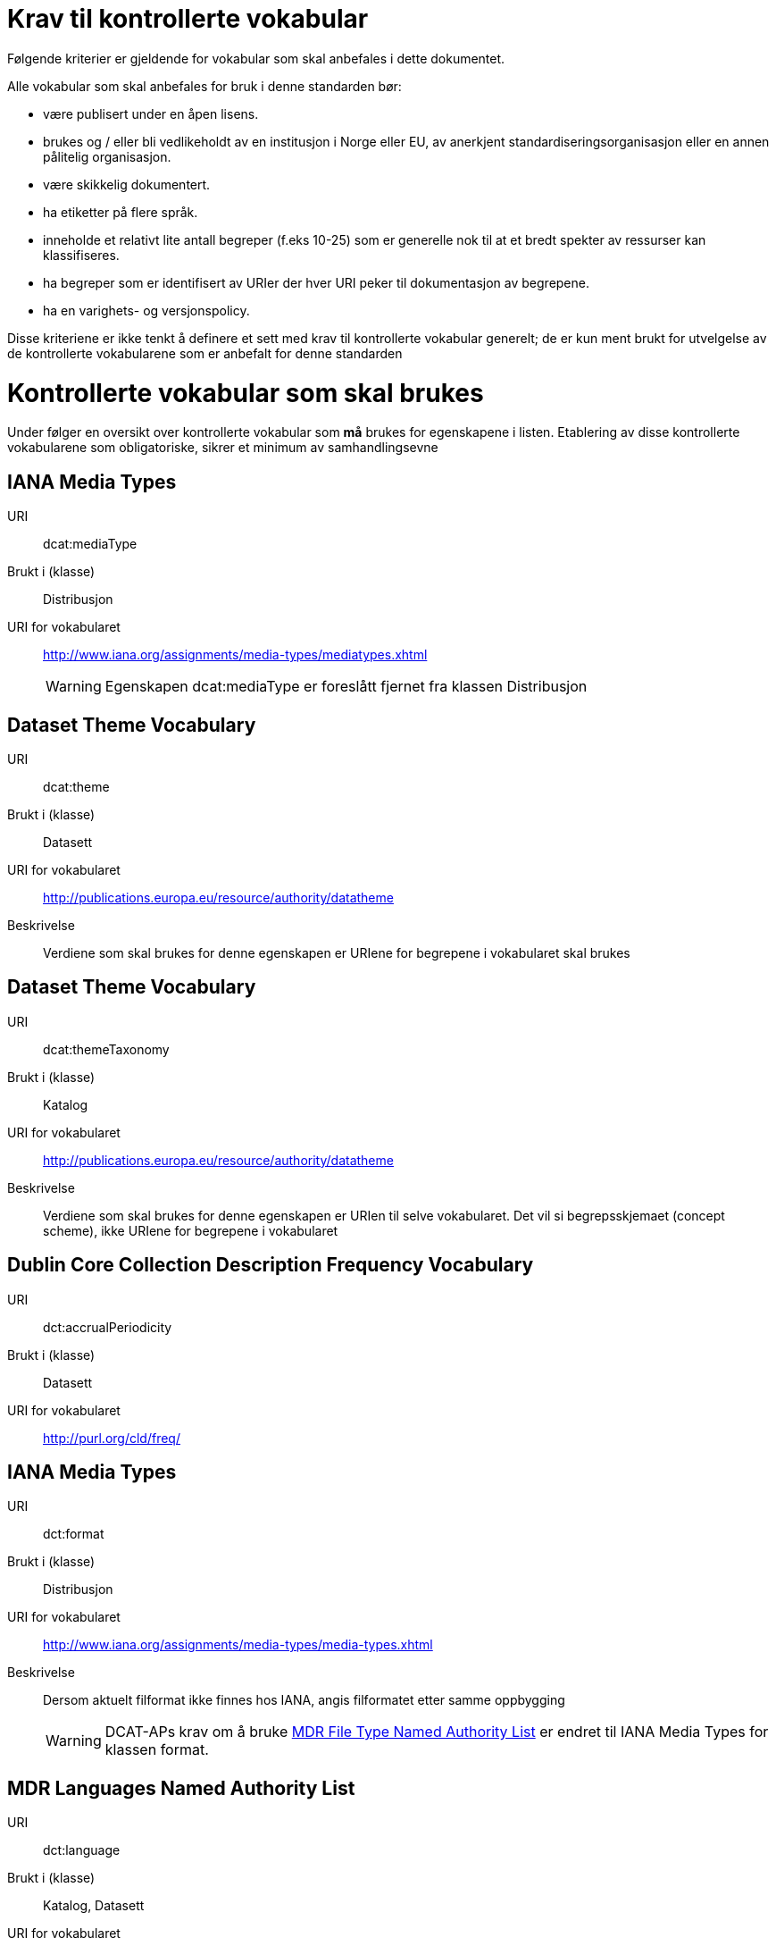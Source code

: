 = Krav til kontrollerte vokabular

Følgende kriterier er gjeldende for vokabular som skal anbefales i dette dokumentet.

Alle vokabular som skal anbefales for bruk i denne standarden bør:

* være publisert under en åpen lisens.
* brukes og / eller bli vedlikeholdt av en institusjon i Norge eller EU,
av anerkjent standardiseringsorganisasjon eller en annen pålitelig
organisasjon.
* være skikkelig dokumentert.
* ha etiketter på flere språk.
* inneholde et relativt lite antall begreper (f.eks 10-25) som er
generelle nok til at et bredt spekter av ressurser kan klassifiseres.
* ha begreper som er identifisert av URIer der hver URI peker til dokumentasjon av begrepene.
* ha en varighets- og versjonspolicy.

Disse kriteriene er ikke tenkt å definere et sett med krav til
kontrollerte vokabular generelt; de er kun ment brukt for utvelgelse av
de kontrollerte vokabularene som er anbefalt for denne standarden

= Kontrollerte vokabular som skal brukes

Under følger en oversikt over kontrollerte vokabular som *må* brukes for egenskapene i listen. Etablering av disse kontrollerte vokabularene som  obligatoriske, sikrer et minimum av samhandlingsevne

== IANA Media Types

URI:: dcat:mediaType
Brukt i (klasse):: Distribusjon
URI for vokabularet:: http://www.iana.org/assignments/media-types/mediatypes.xhtml
WARNING: Egenskapen dcat:mediaType er foreslått fjernet fra klassen Distribusjon

== Dataset Theme Vocabulary

[vocabular]
URI:: dcat:theme
Brukt i (klasse):: Datasett
URI for vokabularet:: http://publications.europa.eu/resource/authority/datatheme
Beskrivelse:: Verdiene som skal brukes for denne egenskapen er URIene for begrepene i vokabularet skal brukes

== Dataset Theme Vocabulary

[vocabular]
URI:: dcat:themeTaxonomy
Brukt i (klasse):: Katalog
URI for vokabularet:: http://publications.europa.eu/resource/authority/datatheme
Beskrivelse:: Verdiene som skal brukes for denne egenskapen er URIen til selve vokabularet. Det vil si begrepsskjemaet (concept scheme), ikke URIene for begrepene i vokabularet

== Dublin Core Collection Description Frequency Vocabulary

[vocabular]
URI:: dct:accrualPeriodicity
Brukt i (klasse):: Datasett
URI for vokabularet:: http://purl.org/cld/freq/

== IANA Media Types

[vocabular]
URI:: dct:format
Brukt i (klasse):: Distribusjon
URI for vokabularet:: http://www.iana.org/assignments/media-types/media-types.xhtml
Beskrivelse:: Dersom aktuelt filformat ikke finnes hos IANA, angis filformatet etter samme oppbygging
WARNING: DCAT-APs krav om å bruke http://publications.europa.eu/mdr/authority/file-type/[MDR File Type Named Authority List] er endret til IANA Media Types for klassen format.

== MDR Languages Named Authority List

[vocabular]
URI:: dct:language
Brukt i (klasse):: Katalog, Datasett
URI for vokabularet:: http://publications.europa.eu/mdr/authority/language/

== MDR Corporate bodies Named Authority List

[vocabular]
URI:: dct:publisher
Brukt i (klasse):: Katalog, Datasett
URI for vokabularet:: http://publications.europa.eu/mdr/authority/corporate-body/
Beskrivelse:: Skal brukes for europeiske institusjoner og et lite sett med internasjonale organisasjoner. Ved andre typer organisasjoner, bør URIer eller organisasjonsnummer fra Enhetsregisteret brukes.

== Geonames

[vocabular]
URI:: dct:spatial
Brukt i (klasse):: Katalog, Datasett
URI for vokabularet:: http://sws.geonames.org/
Beskrivelse:: En referanse til administrativ enhet (nivå 1 eller 2) i geonames, for eksempel http://sws.geonames.org/6453366/

== ADMS change type vocabulary

[vocabular]
URI:: adms:status
Brukt i (klasse):: Katalogpost
URI for vokabularet:: http://purl.org/adms/changetype/
Beskrivelse:: created, :updated, :deleted

== ADMS status vocabulary

[vocabular]
URI:: adms:status
Brukt i (klasse):: Distribusjon
URI for vokabularet:: http://purl.org/adms/status/
Beskrivelse:: Listen over begrep i ADMS status-vokabularet er inkludert i ADMS-spesifikasjonen

== ADMS publisher type vocabulary

[vocabular]
URI:: dct:type
Brukt i (klasse):: Enhet
URI for vokabularet:: http://purl.org/adms/publishertype/
Beskrivelse:: Listen over begrep i ADMS-vokabularet for utgivertype er inkludert i ADMS-spesifikasjonen

== ADMS licence type vocabulary

[vocabular]
URI:: dct:type
Brukt i (klasse):: Lisensdokument
URI for vokabularet:: http://purl.org/adms/licencetype/
Beskrivelse:: Listen over begrep i ADMS-vokabularet for lisenstype er inkludert i ADMS spesifikasjonen

I tillegg til de foreslåtte felles-vokabularene ovenfor, oppfordres virksomheter til å publisere og bruke ytterligere regionale eller
domenespesifikke vokabular som er tilgjengelig på internett. Selv om de ikke alltid blir gjenkjent og brukt av generelle implementeringer av standarden, kan de bidra til å øke samhandlingsevne på tvers av applikasjoner innenfor samme domene.
Eksempler her er komplett sett med begreper i LOS, EuroVoc, CERIFs standardvokabular, Deweys desimalklassifikasjon og en rekke andre
vokabular.
